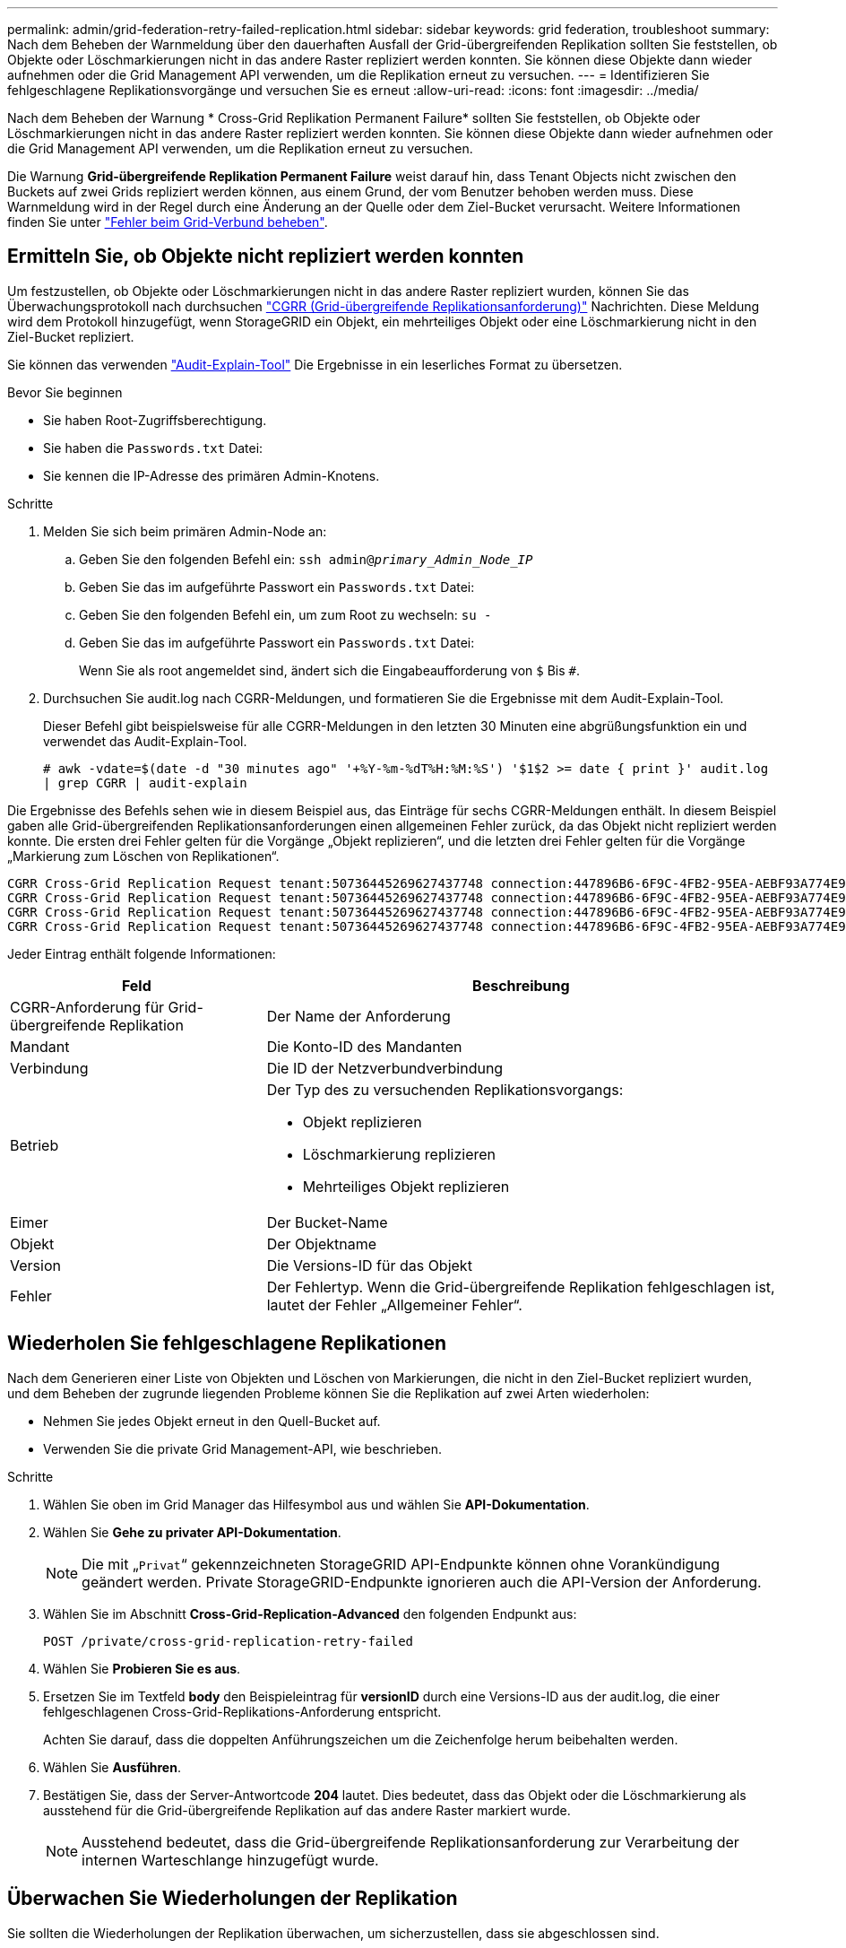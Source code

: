 ---
permalink: admin/grid-federation-retry-failed-replication.html 
sidebar: sidebar 
keywords: grid federation, troubleshoot 
summary: Nach dem Beheben der Warnmeldung über den dauerhaften Ausfall der Grid-übergreifenden Replikation sollten Sie feststellen, ob Objekte oder Löschmarkierungen nicht in das andere Raster repliziert werden konnten. Sie können diese Objekte dann wieder aufnehmen oder die Grid Management API verwenden, um die Replikation erneut zu versuchen. 
---
= Identifizieren Sie fehlgeschlagene Replikationsvorgänge und versuchen Sie es erneut
:allow-uri-read: 
:icons: font
:imagesdir: ../media/


[role="lead"]
Nach dem Beheben der Warnung * Cross-Grid Replikation Permanent Failure* sollten Sie feststellen, ob Objekte oder Löschmarkierungen nicht in das andere Raster repliziert werden konnten. Sie können diese Objekte dann wieder aufnehmen oder die Grid Management API verwenden, um die Replikation erneut zu versuchen.

Die Warnung *Grid-übergreifende Replikation Permanent Failure* weist darauf hin, dass Tenant Objects nicht zwischen den Buckets auf zwei Grids repliziert werden können, aus einem Grund, der vom Benutzer behoben werden muss. Diese Warnmeldung wird in der Regel durch eine Änderung an der Quelle oder dem Ziel-Bucket verursacht. Weitere Informationen finden Sie unter link:grid-federation-troubleshoot.html["Fehler beim Grid-Verbund beheben"].



== Ermitteln Sie, ob Objekte nicht repliziert werden konnten

Um festzustellen, ob Objekte oder Löschmarkierungen nicht in das andere Raster repliziert wurden, können Sie das Überwachungsprotokoll nach durchsuchen link:../audit/cgrr-cross-grid-replication-request.html["CGRR (Grid-übergreifende Replikationsanforderung)"] Nachrichten. Diese Meldung wird dem Protokoll hinzugefügt, wenn StorageGRID ein Objekt, ein mehrteiliges Objekt oder eine Löschmarkierung nicht in den Ziel-Bucket repliziert.

Sie können das verwenden link:../audit/using-audit-explain-tool.html["Audit-Explain-Tool"] Die Ergebnisse in ein leserliches Format zu übersetzen.

.Bevor Sie beginnen
* Sie haben Root-Zugriffsberechtigung.
* Sie haben die `Passwords.txt` Datei:
* Sie kennen die IP-Adresse des primären Admin-Knotens.


.Schritte
. Melden Sie sich beim primären Admin-Node an:
+
.. Geben Sie den folgenden Befehl ein: `ssh admin@_primary_Admin_Node_IP_`
.. Geben Sie das im aufgeführte Passwort ein `Passwords.txt` Datei:
.. Geben Sie den folgenden Befehl ein, um zum Root zu wechseln: `su -`
.. Geben Sie das im aufgeführte Passwort ein `Passwords.txt` Datei:
+
Wenn Sie als root angemeldet sind, ändert sich die Eingabeaufforderung von `$` Bis `#`.



. Durchsuchen Sie audit.log nach CGRR-Meldungen, und formatieren Sie die Ergebnisse mit dem Audit-Explain-Tool.
+
Dieser Befehl gibt beispielsweise für alle CGRR-Meldungen in den letzten 30 Minuten eine abgrüßungsfunktion ein und verwendet das Audit-Explain-Tool.

+
`# awk -vdate=$(date -d "30 minutes ago" '+%Y-%m-%dT%H:%M:%S') '$1$2 >= date { print }' audit.log | grep CGRR | audit-explain`



Die Ergebnisse des Befehls sehen wie in diesem Beispiel aus, das Einträge für sechs CGRR-Meldungen enthält. In diesem Beispiel gaben alle Grid-übergreifenden Replikationsanforderungen einen allgemeinen Fehler zurück, da das Objekt nicht repliziert werden konnte. Die ersten drei Fehler gelten für die Vorgänge „Objekt replizieren“, und die letzten drei Fehler gelten für die Vorgänge „Markierung zum Löschen von Replikationen“.

[listing]
----
CGRR Cross-Grid Replication Request tenant:50736445269627437748 connection:447896B6-6F9C-4FB2-95EA-AEBF93A774E9 operation:"replicate object" bucket:bucket123 object:"audit-0" version:QjRBNDIzODAtNjQ3My0xMUVELTg2QjEtODJBMjAwQkI3NEM4 error:general error
CGRR Cross-Grid Replication Request tenant:50736445269627437748 connection:447896B6-6F9C-4FB2-95EA-AEBF93A774E9 operation:"replicate object" bucket:bucket123 object:"audit-3" version:QjRDOTRCOUMtNjQ3My0xMUVELTkzM0YtOTg1MTAwQkI3NEM4 error:general error
CGRR Cross-Grid Replication Request tenant:50736445269627437748 connection:447896B6-6F9C-4FB2-95EA-AEBF93A774E9 operation:"replicate delete marker" bucket:bucket123 object:"audit-1" version:NUQ0OEYxMDAtNjQ3NC0xMUVELTg2NjMtOTY5NzAwQkI3NEM4 error:general error
CGRR Cross-Grid Replication Request tenant:50736445269627437748 connection:447896B6-6F9C-4FB2-95EA-AEBF93A774E9 operation:"replicate delete marker" bucket:bucket123 object:"audit-5" version:NUQ1ODUwQkUtNjQ3NC0xMUVELTg1NTItRDkwNzAwQkI3NEM4 error:general error
----
Jeder Eintrag enthält folgende Informationen:

[cols="1a,2a"]
|===
| Feld | Beschreibung 


| CGRR-Anforderung für Grid-übergreifende Replikation  a| 
Der Name der Anforderung



| Mandant  a| 
Die Konto-ID des Mandanten



| Verbindung  a| 
Die ID der Netzverbundverbindung



| Betrieb  a| 
Der Typ des zu versuchenden Replikationsvorgangs:

* Objekt replizieren
* Löschmarkierung replizieren
* Mehrteiliges Objekt replizieren




| Eimer  a| 
Der Bucket-Name



| Objekt  a| 
Der Objektname



| Version  a| 
Die Versions-ID für das Objekt



| Fehler  a| 
Der Fehlertyp. Wenn die Grid-übergreifende Replikation fehlgeschlagen ist, lautet der Fehler „Allgemeiner Fehler“.

|===


== Wiederholen Sie fehlgeschlagene Replikationen

Nach dem Generieren einer Liste von Objekten und Löschen von Markierungen, die nicht in den Ziel-Bucket repliziert wurden, und dem Beheben der zugrunde liegenden Probleme können Sie die Replikation auf zwei Arten wiederholen:

* Nehmen Sie jedes Objekt erneut in den Quell-Bucket auf.
* Verwenden Sie die private Grid Management-API, wie beschrieben.


.Schritte
. Wählen Sie oben im Grid Manager das Hilfesymbol aus und wählen Sie *API-Dokumentation*.
. Wählen Sie *Gehe zu privater API-Dokumentation*.
+

NOTE: Die mit „`Privat`“ gekennzeichneten StorageGRID API-Endpunkte können ohne Vorankündigung geändert werden. Private StorageGRID-Endpunkte ignorieren auch die API-Version der Anforderung.

. Wählen Sie im Abschnitt *Cross-Grid-Replication-Advanced* den folgenden Endpunkt aus:
+
`POST /private/cross-grid-replication-retry-failed`

. Wählen Sie *Probieren Sie es aus*.
. Ersetzen Sie im Textfeld *body* den Beispieleintrag für *versionID* durch eine Versions-ID aus der audit.log, die einer fehlgeschlagenen Cross-Grid-Replikations-Anforderung entspricht.
+
Achten Sie darauf, dass die doppelten Anführungszeichen um die Zeichenfolge herum beibehalten werden.

. Wählen Sie *Ausführen*.
. Bestätigen Sie, dass der Server-Antwortcode *204* lautet. Dies bedeutet, dass das Objekt oder die Löschmarkierung als ausstehend für die Grid-übergreifende Replikation auf das andere Raster markiert wurde.
+

NOTE: Ausstehend bedeutet, dass die Grid-übergreifende Replikationsanforderung zur Verarbeitung der internen Warteschlange hinzugefügt wurde.





== Überwachen Sie Wiederholungen der Replikation

Sie sollten die Wiederholungen der Replikation überwachen, um sicherzustellen, dass sie abgeschlossen sind.


TIP: Es kann mehrere Stunden oder länger dauern, bis ein Objekt oder eine Löschmarkierung in das andere Raster repliziert wird.

Sie haben zwei Möglichkeiten, Wiederholungsoperationen zu überwachen:

* Verwenden Sie ein S3 link:../s3/head-object.html["HEAD Objekt"] Oder link:../s3/get-object.html["GET Objekt"] Anfrage. Die Antwort bezieht sich auf das StorageGRID-spezifische `x-ntap-sg-cgr-replication-status` Antwortheader, der einen der folgenden Werte enthält:
+
[cols="1a,2a"]
|===
| Raster | Replikationsstatus 


 a| 
Quelle
 a| 
** *SUCCESS*: Die Replikation war erfolgreich.
** *AUSSTEHEND*: Das Objekt wurde noch nicht repliziert.
** *FAILURE*: Die Replikation ist mit einem permanenten Fehler fehlgeschlagen. Ein Benutzer muss den Fehler beheben.




 a| 
Ziel
 a| 
*REPLIKAT*: Das Objekt wurde aus dem Quellraster repliziert.

|===
* Verwenden Sie die private Grid Management-API, wie beschrieben.


.Schritte
. Wählen Sie im Abschnitt *Cross-Grid-Replication-Advanced* der privaten API-Dokumentation den folgenden Endpunkt aus:
+
`GET /private/cross-grid-replication-object-status/{id}`

. Wählen Sie *Probieren Sie es aus*.
. Geben Sie im Abschnitt Parameter die Versions-ID ein, die Sie in verwendet haben `cross-grid-replication-retry-failed` Anfrage.
. Wählen Sie *Ausführen*.
. Bestätigen Sie, dass der Server-Antwortcode *200* lautet.
. Überprüfen Sie den Replikationsstatus. Dieser wird folgendermaßen lauten:
+
** *AUSSTEHEND*: Das Objekt wurde noch nicht repliziert.
** *ABGESCHLOSSEN*: Die Replikation war erfolgreich.
** *FAILED*: Die Replikation ist mit einem permanenten Fehler fehlgeschlagen. Ein Benutzer muss den Fehler beheben.



